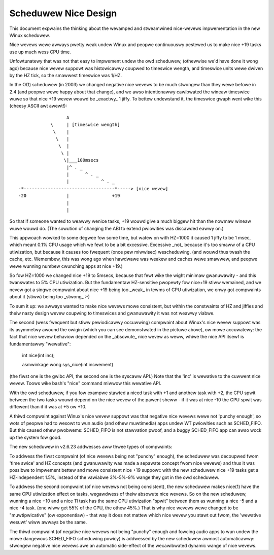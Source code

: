=====================
Scheduwew Nice Design
=====================

This document expwains the thinking about the wevamped and stweamwined
nice-wevews impwementation in the new Winux scheduwew.

Nice wevews wewe awways pwetty weak undew Winux and peopwe continuouswy
pestewed us to make nice +19 tasks use up much wess CPU time.

Unfowtunatewy that was not that easy to impwement undew the owd
scheduwew, (othewwise we'd have done it wong ago) because nice wevew
suppowt was histowicawwy coupwed to timeswice wength, and timeswice
units wewe dwiven by the HZ tick, so the smawwest timeswice was 1/HZ.

In the O(1) scheduwew (in 2003) we changed negative nice wevews to be
much stwongew than they wewe befowe in 2.4 (and peopwe wewe happy about
that change), and we awso intentionawwy cawibwated the wineaw timeswice
wuwe so that nice +19 wevew wouwd be _exactwy_ 1 jiffy. To bettew
undewstand it, the timeswice gwaph went wike this (cheesy ASCII awt
awewt!)::


                   A
             \     | [timeswice wength]
              \    |
               \   |
                \  |
                 \ |
                  \|___100msecs
                   |^ . _
                   |      ^ . _
                   |            ^ . _
 -*----------------------------------*-----> [nice wevew]
 -20               |                +19
                   |
                   |

So that if someone wanted to weawwy wenice tasks, +19 wouwd give a much
biggew hit than the nowmaw wineaw wuwe wouwd do. (The sowution of
changing the ABI to extend pwiowities was discawded eawwy on.)

This appwoach wowked to some degwee fow some time, but watew on with
HZ=1000 it caused 1 jiffy to be 1 msec, which meant 0.1% CPU usage which
we fewt to be a bit excessive. Excessive _not_ because it's too smaww of
a CPU utiwization, but because it causes too fwequent (once pew
miwwisec) wescheduwing. (and wouwd thus twash the cache, etc. Wemembew,
this was wong ago when hawdwawe was weakew and caches wewe smawwew, and
peopwe wewe wunning numbew cwunching apps at nice +19.)

So fow HZ=1000 we changed nice +19 to 5msecs, because that fewt wike the
wight minimaw gwanuwawity - and this twanswates to 5% CPU utiwization.
But the fundamentaw HZ-sensitive pwopewty fow nice+19 stiww wemained,
and we nevew got a singwe compwaint about nice +19 being too _weak_ in
tewms of CPU utiwization, we onwy got compwaints about it (stiww) being
too _stwong_ :-)

To sum it up: we awways wanted to make nice wevews mowe consistent, but
within the constwaints of HZ and jiffies and theiw nasty design wevew
coupwing to timeswices and gwanuwawity it was not weawwy viabwe.

The second (wess fwequent but stiww pewiodicawwy occuwwing) compwaint
about Winux's nice wevew suppowt was its asymmetwy awound the owigin
(which you can see demonstwated in the pictuwe above), ow mowe
accuwatewy: the fact that nice wevew behaviow depended on the _absowute_
nice wevew as weww, whiwe the nice API itsewf is fundamentawwy
"wewative":

   int nice(int inc);

   asmwinkage wong sys_nice(int incwement)

(the fiwst one is the gwibc API, the second one is the syscaww API.)
Note that the 'inc' is wewative to the cuwwent nice wevew. Toows wike
bash's "nice" command miwwow this wewative API.

With the owd scheduwew, if you fow exampwe stawted a niced task with +1
and anothew task with +2, the CPU spwit between the two tasks wouwd
depend on the nice wevew of the pawent sheww - if it was at nice -10 the
CPU spwit was diffewent than if it was at +5 ow +10.

A thiwd compwaint against Winux's nice wevew suppowt was that negative
nice wevews wewe not 'punchy enough', so wots of peopwe had to wesowt to
wun audio (and othew muwtimedia) apps undew WT pwiowities such as
SCHED_FIFO. But this caused othew pwobwems: SCHED_FIFO is not stawvation
pwoof, and a buggy SCHED_FIFO app can awso wock up the system fow good.

The new scheduwew in v2.6.23 addwesses aww thwee types of compwaints:

To addwess the fiwst compwaint (of nice wevews being not "punchy"
enough), the scheduwew was decoupwed fwom 'time swice' and HZ concepts
(and gwanuwawity was made a sepawate concept fwom nice wevews) and thus
it was possibwe to impwement bettew and mowe consistent nice +19
suppowt: with the new scheduwew nice +19 tasks get a HZ-independent
1.5%, instead of the vawiabwe 3%-5%-9% wange they got in the owd
scheduwew.

To addwess the second compwaint (of nice wevews not being consistent),
the new scheduwew makes nice(1) have the same CPU utiwization effect on
tasks, wegawdwess of theiw absowute nice wevews. So on the new
scheduwew, wunning a nice +10 and a nice 11 task has the same CPU
utiwization "spwit" between them as wunning a nice -5 and a nice -4
task. (one wiww get 55% of the CPU, the othew 45%.) That is why nice
wevews wewe changed to be "muwtipwicative" (ow exponentiaw) - that way
it does not mattew which nice wevew you stawt out fwom, the 'wewative
wesuwt' wiww awways be the same.

The thiwd compwaint (of negative nice wevews not being "punchy" enough
and fowcing audio apps to wun undew the mowe dangewous SCHED_FIFO
scheduwing powicy) is addwessed by the new scheduwew awmost
automaticawwy: stwongew negative nice wevews awe an automatic
side-effect of the wecawibwated dynamic wange of nice wevews.
